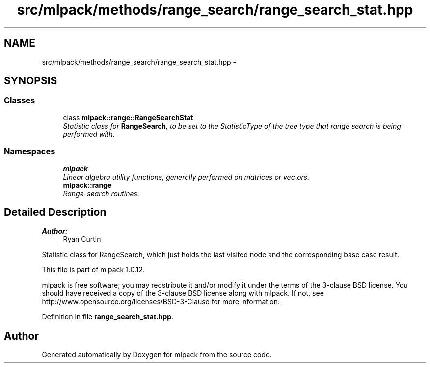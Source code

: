 .TH "src/mlpack/methods/range_search/range_search_stat.hpp" 3 "Sat Mar 14 2015" "Version 1.0.12" "mlpack" \" -*- nroff -*-
.ad l
.nh
.SH NAME
src/mlpack/methods/range_search/range_search_stat.hpp \- 
.SH SYNOPSIS
.br
.PP
.SS "Classes"

.in +1c
.ti -1c
.RI "class \fBmlpack::range::RangeSearchStat\fP"
.br
.RI "\fIStatistic class for \fBRangeSearch\fP, to be set to the StatisticType of the tree type that range search is being performed with\&. \fP"
.in -1c
.SS "Namespaces"

.in +1c
.ti -1c
.RI "\fBmlpack\fP"
.br
.RI "\fILinear algebra utility functions, generally performed on matrices or vectors\&. \fP"
.ti -1c
.RI "\fBmlpack::range\fP"
.br
.RI "\fIRange-search routines\&. \fP"
.in -1c
.SH "Detailed Description"
.PP 

.PP
\fBAuthor:\fP
.RS 4
Ryan Curtin
.RE
.PP
Statistic class for RangeSearch, which just holds the last visited node and the corresponding base case result\&.
.PP
This file is part of mlpack 1\&.0\&.12\&.
.PP
mlpack is free software; you may redstribute it and/or modify it under the terms of the 3-clause BSD license\&. You should have received a copy of the 3-clause BSD license along with mlpack\&. If not, see http://www.opensource.org/licenses/BSD-3-Clause for more information\&. 
.PP
Definition in file \fBrange_search_stat\&.hpp\fP\&.
.SH "Author"
.PP 
Generated automatically by Doxygen for mlpack from the source code\&.
